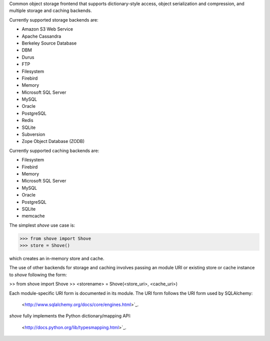 Common object storage frontend that supports
dictionary-style access, object serialization
and compression, and multiple storage and caching
backends.

Currently supported storage backends are:

- Amazon S3 Web Service
- Apache Cassandra
- Berkeley Source Database
- DBM
- Durus
- FTP
- Filesystem
- Firebird
- Memory
- Microsoft SQL Server
- MySQL
- Oracle
- PostgreSQL
- Redis
- SQLite
- Subversion
- Zope Object Database (ZODB)

Currently supported caching backends are:

- Filesystem
- Firebird
- Memory
- Microsoft SQL Server
- MySQL
- Oracle
- PostgreSQL
- SQLite
- memcache

The simplest *shove* use case is:

>>> from shove import Shove
>>> store = Shove()

which creates an in-memory store and cache.

The use of other backends for storage and caching involves
passing an module URI or existing store or cache instance
to *shove* following the form:

>> from shove import Shove
>> <storename> = Shove(<store_uri>, <cache_uri>)

Each module-specific URI form is documented in its module. The
URI form follows the URI form used by SQLAlchemy:

    <http://www.sqlalchemy.org/docs/core/engines.html>`_.

*shove* fully implements the Python dictionary/mapping API:

    <http://docs.python.org/lib/typesmapping.html>`_.
